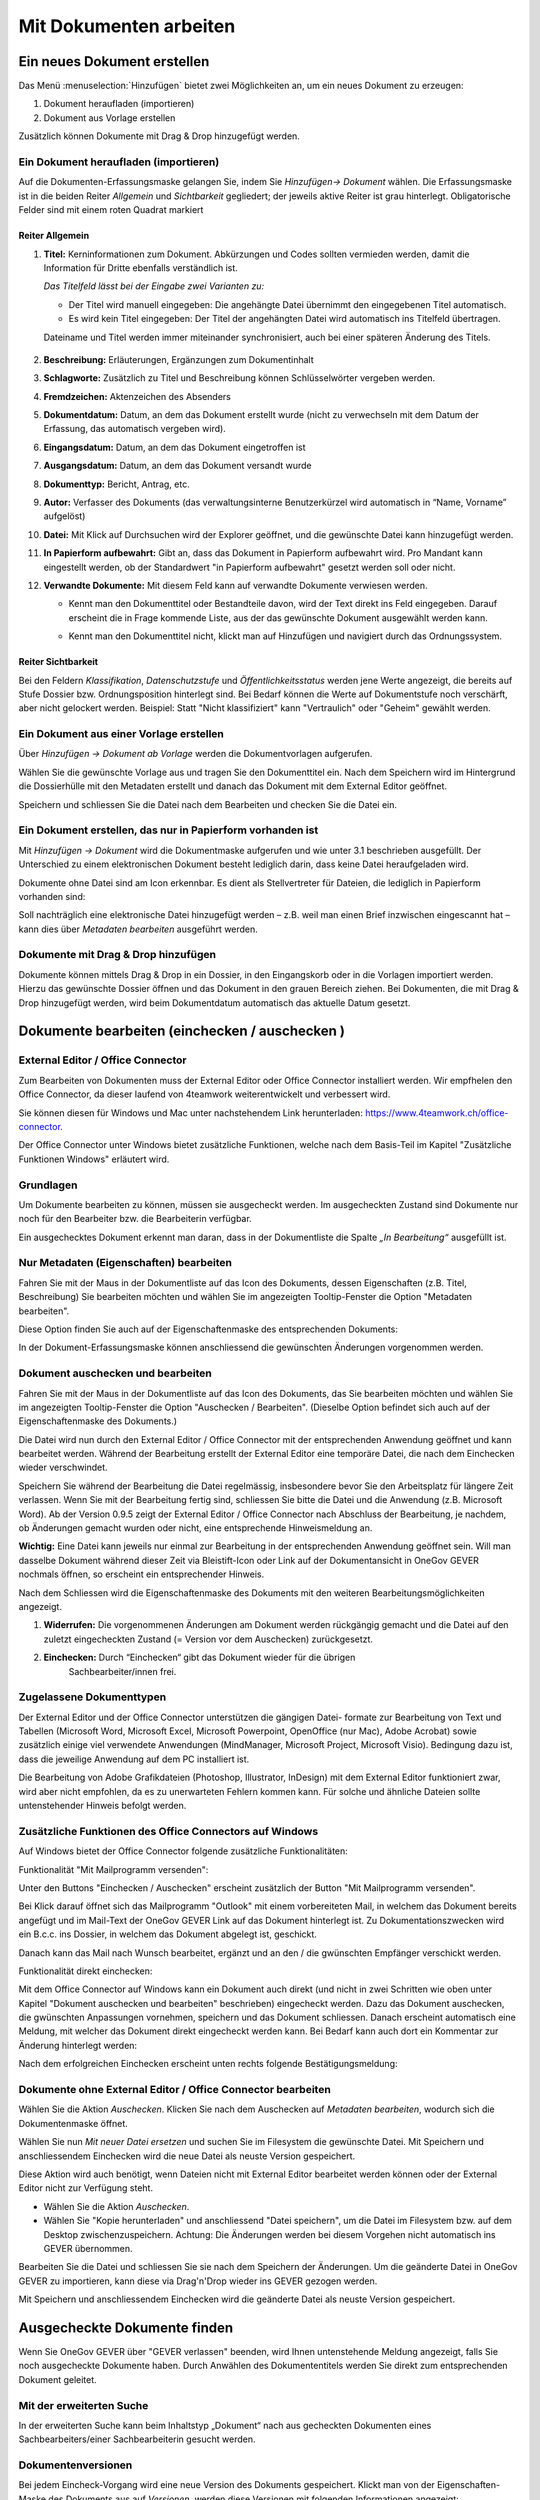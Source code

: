 .. _kapitel-mit-dokumenten-arbeiten:

Mit Dokumenten arbeiten
=======================

Ein neues Dokument erstellen
----------------------------

Das Menü :menuselection:`Hinzufügen` bietet zwei Möglichkeiten an, um ein neues
Dokument zu erzeugen:

1. Dokument heraufladen (importieren)

2. Dokument aus Vorlage erstellen

Zusätzlich können Dokumente mit Drag & Drop hinzugefügt werden.


Ein Dokument heraufladen (importieren)
~~~~~~~~~~~~~~~~~~~~~~~~~~~~~~~~~~~~~~

Auf die Dokumenten-Erfassungsmaske gelangen Sie, indem Sie *Hinzufügen→
Dokument* wählen. Die Erfassungsmaske ist in die beiden Reiter
*Allgemein* und *Sichtbarkeit* gegliedert; der jeweils aktive Reiter ist
grau hinterlegt. Obligatorische Felder sind mit einem roten Quadrat
markiert

Reiter Allgemein
^^^^^^^^^^^^^^^^

1. **Titel:** Kerninformationen zum Dokument. Abkürzungen und Codes
   sollten vermieden werden, damit die Information für Dritte ebenfalls
   verständlich ist.

   *Das Titelfeld lässt bei der Eingabe zwei Varianten zu:*

   -  Der Titel wird manuell eingegeben: Die angehängte Datei übernimmt den
      eingegebenen Titel automatisch.

   -  Es wird kein Titel eingegeben: Der Titel der angehängten Datei wird
      automatisch ins Titelfeld übertragen.

   Dateiname und Titel werden immer miteinander synchronisiert, auch
   bei einer späteren Änderung des Titels.

    |img-dokumente-1|

2.  **Beschreibung:** Erläuterungen, Ergänzungen zum Dokumentinhalt

3.  **Schlagworte:** Zusätzlich zu Titel und Beschreibung können
    Schlüsselwörter vergeben werden.

4.  **Fremdzeichen:** Aktenzeichen des Absenders

5.  **Dokumentdatum:** Datum, an dem das Dokument erstellt wurde (nicht
    zu verwechseln mit dem Datum der Erfassung, das automatisch vergeben
    wird).

6.  **Eingangsdatum:** Datum, an dem das Dokument eingetroffen ist

7.  **Ausgangsdatum:** Datum, an dem das Dokument versandt wurde

8.  **Dokumenttyp:** Bericht, Antrag, etc.

9.  **Autor:** Verfasser des Dokuments (das verwaltungsinterne
    Benutzerkürzel wird automatisch in “Name, Vorname” aufgelöst)

10. **Datei:** Mit Klick auf Durchsuchen wird der Explorer geöffnet, und
    die gewünschte Datei kann hinzugefügt werden.

11. **In Papierform aufbewahrt:** Gibt an, dass das Dokument in
    Papierform aufbewahrt wird. Pro Mandant kann eingestellt werden, ob
    der Standardwert "in Papierform aufbewahrt" gesetzt werden soll oder
    nicht.

12. **Verwandte Dokumente:** Mit diesem Feld kann auf verwandte
    Dokumente verwiesen werden.

    -  Kennt man den Dokumenttitel oder Bestandteile davon, wird der
       Text direkt ins Feld eingegeben. Darauf erscheint die in Frage
       kommende Liste, aus der das gewünschte Dokument ausgewählt werden
       kann.

    |img-dokumente-2|

    -  Kennt man den Dokumenttitel nicht, klickt man auf Hinzufügen und
       navigiert durch das Ordnungssystem.

    |img-dokumente-3|

Reiter Sichtbarkeit
^^^^^^^^^^^^^^^^^^^^

Bei den Feldern *Klassifikation*, *Datenschutzstufe* und
*Öffentlichkeitsstatus* werden jene Werte angezeigt, die bereits auf
Stufe Dossier bzw. Ordnungsposition hinterlegt sind. Bei Bedarf können
die Werte auf Dokumentstufe noch verschärft, aber nicht gelockert
werden. Beispiel: Statt "Nicht klassifiziert" kann "Vertraulich" oder
"Geheim" gewählt werden.

.. _dokument-aus-vorlage:

Ein Dokument aus einer Vorlage erstellen
~~~~~~~~~~~~~~~~~~~~~~~~~~~~~~~~~~~~~~~~

|img-dokumente-4|

Über *Hinzufügen → Dokument ab Vorlage* werden die Dokumentvorlagen
aufgerufen.

Wählen Sie die gewünschte Vorlage aus und tragen Sie den Dokumenttitel
ein. Nach dem Speichern wird im Hintergrund die Dossierhülle mit den
Metadaten erstellt und danach das Dokument mit dem External Editor
geöffnet.

Speichern und schliessen Sie die Datei nach dem Bearbeiten und checken
Sie die Datei ein.

Ein Dokument erstellen, das nur in Papierform vorhanden ist
~~~~~~~~~~~~~~~~~~~~~~~~~~~~~~~~~~~~~~~~~~~~~~~~~~~~~~~~~~~

Mit *Hinzufügen → Dokument* wird die Dokumentmaske aufgerufen und wie
unter 3.1 beschrieben ausgefüllt. Der Unterschied zu einem
elektronischen Dokument besteht lediglich darin, dass keine Datei
heraufgeladen wird.

Dokumente ohne Datei sind am Icon |image43| erkennbar. Es dient als
Stellvertreter für Dateien, die lediglich in Papierform vorhanden sind:

|img-dokumente-5|

Soll nachträglich eine elektronische Datei hinzugefügt werden – z.B.
weil man einen Brief inzwischen eingescannt hat – kann dies über
*Metadaten bearbeiten* ausgeführt werden.

Dokumente mit Drag & Drop hinzufügen
~~~~~~~~~~~~~~~~~~~~~~~~~~~~~~~~~~~~

Dokumente können mittels Drag & Drop in ein Dossier, in den Eingangskorb
oder in die Vorlagen importiert werden. Hierzu das gewünschte Dossier
öffnen und das Dokument in den grauen Bereich ziehen. Bei Dokumenten,
die mit Drag & Drop hinzugefügt werden, wird beim Dokumentdatum
automatisch das aktuelle Datum gesetzt.

|img-dokumente-6|

.. _label-dokument-checkin:

Dokumente bearbeiten (einchecken / auschecken )
---------------------------------------------------------------

External Editor / Office Connector
~~~~~~~~~~~~~~~~~~~~~~~~~~~~~~~~~~

Zum Bearbeiten von Dokumenten muss der External Editor oder Office Connector
installiert werden. Wir empfhelen den Office Connector, da dieser laufend von
4teamwork weiterentwickelt und verbessert wird.

Sie können diesen für Windows und Mac unter nachstehendem Link herunterladen:
https://www.4teamwork.ch/office-connector.

Der Office Connector unter Windows bietet zusätzliche Funktionen, welche
nach dem Basis-Teil im Kapitel "Zusätzliche Funktionen Windows" erläutert wird.

Grundlagen
~~~~~~~~~~

Um Dokumente bearbeiten zu können, müssen sie ausgecheckt werden. Im
ausgecheckten Zustand sind Dokumente nur noch für den Bearbeiter bzw.
die Bearbeiterin verfügbar.

Ein ausgechecktes Dokument erkennt man daran, dass in der Dokumentliste
die Spalte *„In Bearbeitung“* ausgefüllt ist.

Nur Metadaten (Eigenschaften) bearbeiten
~~~~~~~~~~~~~~~~~~~~~~~~~~~~~~~~~~~~~~~~

Fahren Sie mit der Maus in der Dokumentliste auf das Icon des Dokuments,
dessen Eigenschaften (z.B. Titel, Beschreibung) Sie bearbeiten möchten
und wählen Sie im angezeigten Tooltip-Fenster die Option "Metadaten
bearbeiten".

|img-dokumente-8|

Diese Option finden Sie auch auf der Eigenschaftenmaske des
entsprechenden Dokuments:

|img-dokumente-7|

In der Dokument-Erfassungsmaske können anschliessend die gewünschten
Änderungen vorgenommen werden.

Dokument auschecken und bearbeiten
~~~~~~~~~~~~~~~~~~~~~~~~~~~~~~~~~~

Fahren Sie mit der Maus in der Dokumentliste auf das Icon des Dokuments,
das Sie bearbeiten möchten und wählen Sie im angezeigten Tooltip-Fenster
die Option "Auschecken / Bearbeiten". (Dieselbe Option befindet sich
auch auf der Eigenschaftenmaske des Dokuments.)

|img-dokumente-9|

Die Datei wird nun durch den External Editor / Office Connector mit der
entsprechenden Anwendung geöffnet und kann bearbeitet werden. Während der
Bearbeitung erstellt der External Editor eine temporäre Datei, die nach dem
Einchecken wieder verschwindet.

Speichern Sie während der Bearbeitung die Datei regelmässig,
insbesondere bevor Sie den Arbeitsplatz für längere Zeit verlassen. Wenn
Sie mit der Bearbeitung fertig sind, schliessen Sie bitte die Datei und
die Anwendung (z.B. Microsoft Word). Ab der Version 0.9.5 zeigt der
External Editor / Office Connector nach Abschluss der Bearbeitung, je nachdem,
ob Änderungen gemacht wurden oder nicht, eine entsprechende Hinweismeldung an.

**Wichtig:** Eine Datei kann jeweils nur einmal zur Bearbeitung in der
entsprechenden Anwendung geöffnet sein. Will man dasselbe Dokument
während dieser Zeit via Bleistift-Icon oder Link auf der
Dokumentansicht in OneGov GEVER nochmals öffnen, so erscheint ein entsprechender
Hinweis.

Nach dem Schliessen wird die Eigenschaftenmaske des Dokuments mit den
weiteren Bearbeitungsmöglichkeiten angezeigt.

|img-dokumente-10|

1. **Widerrufen:** Die vorgenommenen Änderungen am Dokument werden
   rückgängig gemacht und die Datei auf den zuletzt eingecheckten
   Zustand (= Version vor dem Auschecken) zurückgesetzt.

2. **Einchecken:** Durch “Einchecken“ gibt das Dokument wieder für die übrigen
    Sachbearbeiter/innen frei.

Zugelassene Dokumenttypen
~~~~~~~~~~~~~~~~~~~~~~~~~

Der External Editor und der Office Connector unterstützen die gängigen Datei-
formate zur Bearbeitung von Text und Tabellen (Microsoft Word, Microsoft Excel,
Microsoft Powerpoint, OpenOffice (nur Mac), Adobe Acrobat) sowie zusätzlich
einige viel verwendete Anwendungen (MindManager, Microsoft Project, Microsoft
Visio). Bedingung dazu ist, dass die jeweilige Anwendung auf dem PC
installiert ist.

Die Bearbeitung von Adobe Grafikdateien (Photoshop, Illustrator,
InDesign) mit dem External Editor funktioniert zwar, wird aber nicht
empfohlen, da es zu unerwarteten Fehlern kommen kann. Für solche und
ähnliche Dateien sollte untenstehender Hinweis befolgt werden.

Zusätzliche Funktionen des Office Connectors auf Windows
~~~~~~~~~~~~~~~~~~~~~~~~~~~~~~~~~~~~~~~~~~~~~~~~~~~~~~~~

Auf Windows bietet der Office Connector folgende zusätzliche Funktionalitäten:

Funktionalität "Mit Mailprogramm versenden":

Unter den Buttons "Einchecken / Auschecken" erscheint zusätzlich der Button
"Mit Mailprogramm versenden".

|img-dokumente-35|

Bei Klick darauf öffnet sich das Mailprogramm "Outlook" mit einem vorbereiteten
Mail, in welchem das Dokument bereits angefügt und im Mail-Text der OneGov GEVER
Link auf das Dokument hinterlegt ist. Zu Dokumentationszwecken wird ein B.c.c.
ins Dossier, in welchem das Dokument abgelegt ist, geschickt.

|img-dokumente-36|

Danach kann das Mail nach Wunsch bearbeitet, ergänzt und an den / die gwünschten
Empfänger verschickt werden.

Funktionalität direkt einchecken:

Mit dem Office Connector auf Windows kann ein Dokument auch direkt (und nicht in
zwei Schritten wie oben unter Kapitel "Dokument auschecken und bearbeiten"
beschrieben) eingecheckt werden. Dazu das Dokument auschecken, die gwünschten
Anpassungen vornehmen, speichern und das Dokument schliessen. Danach erscheint
automatisch eine Meldung, mit welcher das Dokument direkt eingecheckt werden
kann. Bei Bedarf kann auch dort ein Kommentar zur Änderung hinterlegt werden:

|img-dokumente-37|

Nach dem erfolgreichen Einchecken erscheint unten rechts folgende
Bestätigungsmeldung:

|img-dokumente-38|

Dokumente ohne External Editor / Office Connector bearbeiten
~~~~~~~~~~~~~~~~~~~~~~~~~~~~~~~~~~~~~~~~~~~~~~~~~~~~~~~~~~~~

Wählen Sie die Aktion *Auschecken*. Klicken Sie nach dem Auschecken auf
*Metadaten bearbeiten*, wodurch sich die Dokumentenmaske öffnet.

Wählen Sie nun *Mit neuer Datei ersetzen* und suchen Sie im Filesystem
die gewünschte Datei. Mit Speichern und anschliessendem Einchecken wird
die neue Datei als neuste Version gespeichert.

|img-dokumente-12|

Diese Aktion wird auch benötigt, wenn Dateien nicht mit External Editor
bearbeitet werden können oder der External Editor nicht zur Verfügung
steht.

-  Wählen Sie die Aktion *Auschecken*.

-  Wählen Sie "Kopie herunterladen" und anschliessend "Datei
   speichern", um die Datei im Filesystem bzw. auf dem Desktop
   zwischenzuspeichern. Achtung: Die Änderungen werden bei diesem
   Vorgehen nicht automatisch ins GEVER übernommen.

|img-dokumente-11|

Bearbeiten Sie die Datei und schliessen Sie sie nach dem Speichern der
Änderungen. Um die geänderte Datei in OneGov GEVER zu importieren, kann
diese via Drag'n'Drop wieder ins GEVER gezogen werden.

Mit Speichern und anschliessendem Einchecken wird die geänderte Datei
als neuste Version gespeichert.

Ausgecheckte Dokumente finden
-----------------------------

Wenn Sie OneGov GEVER über "GEVER verlassen" beenden, wird Ihnen
untenstehende Meldung angezeigt, falls Sie noch ausgecheckte
Dokumente haben. Durch Anwählen des Dokumententitels werden
Sie direkt zum entsprechenden Dokument geleitet.

Mit der erweiterten Suche
~~~~~~~~~~~~~~~~~~~~~~~~~

In der erweiterten Suche kann beim Inhaltstyp „Dokument“ nach
aus gecheckten Dokumenten eines Sachbearbeiters/einer
Sachbearbeiterin gesucht werden.

Dokumentenversionen
~~~~~~~~~~~~~~~~~~~

Bei jedem Eincheck-Vorgang wird eine neue Version des Dokuments
gespeichert. Klickt man von der Eigenschaften-Maske des Dokuments aus
auf *Versionen*, werden diese Versionen mit folgenden Informationen
angezeigt: Versionsnummer, Bearbeiter/In, Zeitpunkt der Änderung (inkl.
Erstellungsdatum „Initialversion“), Kommentar (falls beim Einchecken
angegeben).

|img-dokumente-14|

Mögliche Aktionen:

-  **Kopie herunterladen:** Mit Klick auf Datei wird die Datei im
   Originalformat (nicht in pdf) aufgerufen. Hinweis: Eine Datei kann
   von hier aus nicht direkt bearbeitet werden (schreibgeschützter
   Modus)! Sie kann aber beispielsweise heruntergeladen werden

-  **PDF Vorschau:** Mit Klick auf die PDF Vorschau wird die
   entsprechende Version im PDF-Format angezeigt. Voraussetzung: Ein
   externer PDF-Rendition-Dienst ist vorhanden und in OneGov GEVER
   entsprechend konfiguriert.

-  **Zurücksetzen:** Zurücksetzen legt eine frühere Version über die
   aktuelle. Beispiel:

Versionen im Originalformat herunterladen (ohne auszuchecken)
~~~~~~~~~~~~~~~~~~~~~~~~~~~~~~~~~~~~~~~~~~~~~~~~~~~~~~~~~~~~~

OneGov GEVER öffnet eingecheckte Dokumente stets im Lese-Modus.Will man
den Inhalt einer Datei bearbeiten, muss diese bekanntlich ausgecheckt
werden. Wenn man jedoch die Originaldatei (z.B. Word, Excel) ansehen,
auf den Arbeitsplatz speichern oder Inhalte aus der Originaldatei
herauskopieren will, kann man diese in der Datei-Übersicht (aktuelle
Version) oder in den Versionen (alle Versionen) mit "Kopie
herunterladen" downloaden.

|img-dokumente-15|

Vorgehen und Möglichkeiten beim Versionen-Download:

-  Aufklappen der Versionen über das [+]-Symbol (Dokument muss nicht
   ausgecheckt werden)

-  Anklicken der Option "Kopie herunterladen" bei der aktuellsten oder
   bei einer älteren Version (siehe Screenshot oben).

-  Je nach Web-Browser erscheint ein Dialogfenster mit folgenden
   Optionen:

   -  | Öffnen: Die Originaldatei wird schreibgeschützt im
        Standard-Programm (Word, Excel, etc.) geöffnet. Somit können
        Inhaltspassagen gelesen oder herauskopiert werden. Bei diesen
        Aktionen kann die Datei danach einfach wieder geschlossen
        werden. Ändert man jedoch etwas am Inhalt dieser
        schreibgeschützten Datei, so erscheint der übliche
        Speichern-Dialog von Microsoft Office.
      | **Achtung:** Die Datei wird in diesem Fall auf dem PC
        abgespeichert - die Änderungen werden nicht nach OneGov GEVER
        übernommen.

   -  *Speichern*: Wählen Sie diese Option, wenn Sie die Originaldatei
      auf Ihrem PC abspeichern wollen. Die Datei kann unter dem
      aktuellen Namen *[Speichern]* oder einem neuen Namen *[Speichern
      unter]* im Filesystem abgespeichert und dort für andere Zwecke
      verwendet werden. Am Dokument in OneGov GEVER ändert sich dadurch
      ebenfalls nichts.

**Im Chrome:**

|img-dokumente-16|

**Im Internet Explorer:**

|image67|

**Im Firefox:**

|image68|

Dieses Vorgehen ermöglicht die Verwendung der Originaldatei eines
GEVER-Dokuments zu anderen Zwecken (z.B. Text kopieren), ohne dass man
dazu das Dokument auschecken muss.

|img-dokumente-17|

Ein bestehendes Dokument einsehen (Lesemodus)
---------------------------------------------

Diese Funktion steht nur zur Verfügung, wenn ein entsprechender PDF
Rendition Dienst (z.B. Adobe LiveCycle Server) installiert und mit
OneGov GEVER konfiguriert ist.

Klicken Sie in der Liste auf das Icon des Dokuments, das Sie einsehen
möchten und wählen Sie im Tooltip "PDF Vorschau". Optional kann mit dem
Befehl "Rechtsklick - Link in neuem Tab öffnen" das PDF geöffnet werden,
ohne dass der Browser die aktuelle Seite (Dossierstufe) verlässt. GEVER
erzeugt von den Dokumenten im Hintergrund eine pdf-Datei. Auf diese
Weise kann verhindert werden, dass nicht ausgecheckte Dokumente
versehentlich bearbeitet werden.

|img-dokumente-18|

Die Datei kann nun direkt geöffnet oder auf dem Filesystem abgespeichert
werden. Das PDF-Rendering benötigt etwas Zeit. Klickt man nach dem Einchecken
sofort auf die Datei, ist möglicherweise das Vorschau-PDF noch nicht bereit. Es
erscheint die Meldung *"PDF noch nicht vorhanden, wird noch
erstellt."*

In diesem Fall wird beim Klicken auf die Datei die Originaldatei angezeigt.
Soll die Datei bearbeitet werden, muss sie wieder ausgecheckt werden,
ansonsten werden die Änderungen nicht gespeichert!

Übersicht über die Dateiformate, die in ein PDF umgewandelt werden
können (ist jedoch abhängig von der jeweiligen Installation):

-  Standard: rtf, txt, jpg, htm, html

-  Bild: jpg, jpeg, bmp, gif, tif, tiff, png, jpf, jpx, jp2, j2k, j2c,
   jpc

-  Flash-Videos: swf, flv

-  Microsoft Word: doc, docx

-  Microsoft Excel: xls, xlsx

-  Microsoft Powerpoint: ppt, pptx

-  Microsoft Visio: vsd

-  Microsoft Project: mpp

-  Microsoft Publisher: pub

-  OpenOffice Writer: odt, ott, sxw, stw

-  OpenOffice Calc: ods, ots, sxc stc

-  OpenOffice Draw: odg, otg, sxd, std

-  OpenOffice Impress: odf, otp, sxi, sti

-  Adobe Framemaker: fm

-  Adobe Photoshop: psd

Ein Dokument in den Papierkorb verschieben
~~~~~~~~~~~~~~~~~~~~~~~~~~~~~~~~~~~~~~~~~~

Dokumente in OneGov GEVER können nicht gelöscht, sondern nur in den
Papierkorb verschoben werden. Gehen Sie dabei wie folgt vor:

1. Klicken Sie in der Dokumentenliste auf das zu löschende Dokument

2. Wählen Sie unter *Weitere Aktionen* die Aktion *In den Papierkorb
   verschieben*

   |img-dokumente-19|

3. Mit dieser Aktion wechselt OneGov GEVER auf den Reiter
   *Papierkorb* und verschiebt das Dokument dorthin. Bei Bedarf kann das
   Dokument reaktiviert werden.

   |img-dokumente-20|


Ein Dokument kopieren
~~~~~~~~~~~~~~~~~~~~~

Klicken Sie in der Dokumentliste auf das zu kopierende Dokument und
wählen Sie *Weitere Aktionen → Kopieren*.

|img-dokumente-21|

Öffnen Sie anschliessend das Ziel-Dossier und klicken Sie auf *Aktionen
→ Einfügen*. Dadurch wird das kopierte Dokument automatisch unter dem
Reiter *Dokumente* abgelegt.

|img-dokumente-22|

Das kopierte Dokument erscheint in der Dokumentenliste als *"Kopie von
…."*

|img-dokumente-23|


Ein Dokument per E-Mail versenden
---------------------------------

Wählen Sie in der Dokumentenliste das Dokument aus, das Sie versenden
möchten und klicken Sie auf *Weitere Aktionen → Als E-Mail
versenden*.

|img-dokumente-24|

Darauf wird das E-Mail-Formular geöffnet. Obligatorische Felder sind mit
einem roten Quadrat markiert.

Die ausgewählten Dokumente können entweder als Datei im Anhang des
E-Mails oder aber als in das E-Mail integrierter Direktlink auf das
GEVER-Dokument (Option anklicken) versandt werden. Die E-Mail enthält im
zweiten Fall nur den Link auf das Dokument im GEVER und hat keinen
Datei-Anhang (siehe Bsp. unten).

|img-dokumente-25|

Der Empfänger gelangt mit einem Klick auf den Link auf das Dokument.
Voraussetzung ist jedoch, dass der Empfänger im entsprechenden Mandanten
auf dem entsprechenden Dossier berechtigt ist!

Der Mailversand wird im Journal vermerkt. In der Spalte *Kommentar* wird
das versandte Dokument referenziert; ebenfalls dort angegeben sind die
Empfänger, der Betreff und die Nachricht (vollständige Ansicht mit
Mouseover).

|img-dokumente-26|


Eine E-Mail im Dossier ablegen
------------------------------

Eine E-Mail importieren
~~~~~~~~~~~~~~~~~~~~~~~

Jedes Dossier ist mit einer E-Mail-Adresse versehen. Soll eine E-Mail
importiert werden, gehen Sie wie folgt vor:

- Klicken Sie auf die E-Mail-Adresse des Dossiers:

  |img-dokumente-27|

- Darauf wird in Outlook ein neues E-Mail-Formular geöffnet. Klicken
  Sie auf *Element anfügen* und wählen Sie anschliessend aus dem
  Posteingang das zu importierende E-Mail aus und bestätigen Sie mit
  *OK*.

- Fügen Sie das E-Mail immer als Anhang hinzu, selbst wenn dem E-Mail
  keine Dateien beigefügt sind. Das Feld *Betreff* muss nicht
  ausgefüllt werden, es wird nicht importiert.

  |image84|

- Wechseln Sie zum GEVER-Dossier und aktualisieren Sie die Website
  mit der Funktionstaste *F5*. Das Mail wird nun in der
  Dossier-Übersicht sowie unter dem Reiter *Dokumente* angezeigt.

  |img-dokumente-29|

Eine E-Mail gleichzeitig ins Dossier senden
~~~~~~~~~~~~~~~~~~~~~~~~~~~~~~~~~~~~~~~~~~~

Erstellen Sie die E-Mail wie gewohnt in Outlook. Kopieren Sie die
E-Mail-Adresse des Dossiers ins CC- oder BCC-Feld des E-Mails. Auf diese
Weise wird die E-Mail gleichzeitig im GEVER-Dossier abgelegt.

|img-dokumente-28|

Mail-Anhänge separat speichern
~~~~~~~~~~~~~~~~~~~~~~~~~~~~~~

Öffnet man in OneGov GEVER die E-Mail, werden die Mitteilung
und eventuelle Anhänge angezeigt. Mit der Aktion *Anhänge speichern* können
die E-Mail-Anhänge separat als Dokumente gespeichert werden. Wahlweise können
die Anhänge der E-Mail gelöscht werden.

|img-dokumente-31|

Ein in OneGov GEVER abgelegtes E-Mail erneut versenden
~~~~~~~~~~~~~~~~~~~~~~~~~~~~~~~~~~~~~~~~~~~~~~~~~~~~~~

In OneGov GEVER abgelegte E-Mails werden im programmunabhängigen Format
*.eml* abgelegt. Soll eine solche E-Mail wieder verschickt werden, gehen
Sie wie folgt vor:

-  Wählen Sie *Bearbeiten* und klicken Sie auf den Link der
   Originalnachricht

   |img-dokumente-32|

-  Nun können Sie die Nachricht mit Outlook öffnen und
   beispielsweise weiterleiten.

   |img-dokumente-33|

ZIP-Export/Import
-----------------

.. _label-dokumente-zip-export:

ZIP-Export
~~~~~~~~~~

Einzelne oder mehrere Dokumente können in eine ZIP-Datei verpackt und
exportiert werden.

-  Markieren Sie in der Dokumentenübersicht die Dokumente aus, welche
   exportiert werden sollen (mit :kbd:`Ctrl` + rechter Maustaste können mehrere
   Dokumente markiert werden)

-  Öffnen Sie unterhalb der Dokumentenliste das "Weitere Aktionen" Menü
   und klicken auf "Als ZIP-Datei" exportieren. Auf diese Weise werden
   sämtliche Dokumente eines Dossiers exportiert.

   |img-dokumente-34|

-  Wählen Sie den Speicherort für die ZIP-Datei aus.

ZIP-Import
~~~~~~~~~~

ZIP-Dateien können in GEVER hochgeladen werden. Diese werden jedoch
nicht automatisch vom System entpackt, sondern direkt bei den Dokumenten
abgelegt. Der Inhalt des ZIP-Archives wird nicht indexiert und kann
somit nicht durchsucht werden. Ein Suchen ist nur über die Metadaten
möglich. Ein PDF-Rendering (PDF Vorschau) steht ebenfalls nicht zur
Verfügung.

.. note::
   Das Hochladen von ZIP-Dateien wird grundsätzlich nicht empfohlen.
   Werden trotzdem ZIP-Dateien hochgeladen, so sollten die Dateien über
   den Windows-Explorer verpackt werden (rechte Maustaste > Senden an >
   ZIP-komprimierter Ordner)


Dokumentvorlagen verwalten
--------------------------

Dokumentvorlagen
~~~~~~~~~~~~~~~~

Die Anwendungskomponente *Vorlagen* befindet sich in der
GEVER-Übersichtsleiste und beinhaltet die Menüs *Dokumente* und
*Standardabläufe* (siehe auch :ref:`kapitel-standardablaeufe`).

|img-dokumentvorlagen-1|

Verwendungszweck von Dokumentvorlagen
~~~~~~~~~~~~~~~~~~~~~~~~~~~~~~~~~~~~~

Die Vorlagen in OneGov GEVER dienen als Grundlage für neu zu erstellende
Dokumente und unterscheiden sich in ihrer Funktion von den aus Microsoft
Office bekannten Vorlagen-Formaten und deren Anwendungsmöglichkeiten.
Die in OneGov GEVER abgelegten Vorlagen werden deshalb anders als die
Office-Vorlagenformate (.dot, .xlt, .pot) im normalen Office-Format
(.doc, .xls, .ppt) in OneGov GEVER gespeichert und verwendet. Beim
Erstellen eines Dokuments aus einer Vorlage (siehe :ref:`dokument-aus-vorlage`)
wird denn auch „nur“ eine Kopie der abgelegten Vorlage geöffnet und zur
Bearbeitung als neues Dokument in OneGov GEVER angelegt.

Eine neue Dokumentvorlage erstellen
~~~~~~~~~~~~~~~~~~~~~~~~~~~~~~~~~~~~~~

Im Bereich *Vorlagen* können über *Hinzufügen -> Dokument* analog zum
Erstellen von Dokumenten in Dossiers neue Vorlagen-Dokumente erstellt
werden. Unter *Datei* kann dazu die zuvor im eigenen Filesystem
erstellte und gespeicherte Vorlage (z.B. Office-Datei) hinaufgeladen
werden. Dabei ist bei Office-Dateien wie schon erwähnt darauf zu achten,
dass die Datei im normalen Office-Format (z.B. ".doc") heraufgeladen
wird. Nach dem Speichern ist die Vorlage in OneGov GEVER abgelegt und
kann beim Erstellen von Dokumenten aus Vorlagen ausgewählt werden.

|img-dokumentvorlagen-2|

Dokumentenvorlagen bearbeiten / löschen
~~~~~~~~~~~~~~~~~~~~~~~~~~~~~~~~~~~~~~~

Das nachträgliche Bearbeiten von Vorlagen funktioniert analog zur
Bearbeitung von normalen Dokumenten. Sie können die Metadaten
(*Metadaten bearbeiten*, z.B. Titel, Datum) sowie den Inhalt
(*Auschecken und bearbeiten*) Ihrer Vorlagen jederzeit ändern. Die
inhaltlichen Änderungen können durch das Zurücksetzen auf eine vorherige
Version jederzeit rückgängig gemacht werden.

|img-dokumentvorlagen-3|

.. |img-dokumente-1| image:: img/media/img-dokumente-1.png
.. |img-dokumente-2| image:: img/media/img-dokumente-2.png
.. |img-dokumente-3| image:: img/media/img-dokumente-3.png
.. |img-dokumente-4| image:: img/media/img-dokumente-4.png
.. |image43| image:: img/media/image43.png
.. |img-dokumente-5| image:: img/media/img-dokumente-5.png
.. |img-dokumente-6| image:: img/media/img-dokumente-6.png
.. |img-dokumente-7| image:: img/media/img-dokumente-7.png
.. |img-dokumente-8| image:: img/media/img-dokumente-8.png
.. |img-dokumente-9| image:: img/media/img-dokumente-9.png
.. |img-dokumente-10| image:: img/media/img-dokumente-10.png
.. |img-dokumente-12| image:: img/media/img-dokumente-12.png
.. |img-dokumente-11| image:: img/media/img-dokumente-11.png
.. |img-dokumente-14| image:: img/media/img-dokumente-14.png
.. |img-dokumente-15| image:: img/media/img-dokumente-15.png
.. |img-dokumente-16| image:: img/media/img-dokumente-16.png
.. |image67| image:: img/media/image67.png
.. |image68| image:: img/media/image68.png
.. |img-dokumente-17| image:: img/media/img-dokumente-17.png
.. |img-dokumente-18| image:: img/media/img-dokumente-18.png
.. |img-dokumente-19| image:: img/media/img-dokumente-19.png
.. |img-dokumente-20| image:: img/media/img-dokumente-20.png
.. |img-dokumente-21| image:: img/media/img-dokumente-21.png
.. |img-dokumente-22| image:: img/media/img-dokumente-22.png
.. |img-dokumente-23| image:: img/media/img-dokumente-23.png
.. |img-dokumente-24| image:: img/media/img-dokumente-24.png
.. |img-dokumente-25| image:: img/media/img-dokumente-25.png
.. |img-dokumente-26| image:: img/media/img-dokumente-26.png
.. |img-dokumente-27| image:: img/media/img-dokumente-27.png
.. |image84| image:: img/media/image84.png
.. |img-dokumente-29| image:: img/media/img-dokumente-29.png
.. |img-dokumente-28| image:: img/media/img-dokumente-28.png
.. |img-dokumente-31| image:: img/media/img-dokumente-31.png
.. |img-dokumente-32| image:: img/media/img-dokumente-32.png
.. |img-dokumente-33| image:: img/media/img-dokumente-33.png
.. |img-dokumente-34| image:: img/media/img-dokumente-34.png
.. |img-dokumente-35| image:: img/media/img-dokumente-35.png
.. |img-dokumente-36| image:: img/media/img-dokumente-36.png
.. |img-dokumente-37| image:: img/media/img-dokumente-37.png
.. |img-dokumente-38| image:: img/media/img-dokumente-38.png
.. |img-dokumentvorlagen-1| image:: img/media/img-dokumentvorlagen-1.png
.. |img-dokumentvorlagen-2| image:: img/media/img-dokumentvorlagen-2.png
.. |img-dokumentvorlagen-3| image:: img/media/img-dokumentvorlagen-3.png

.. disqus::
